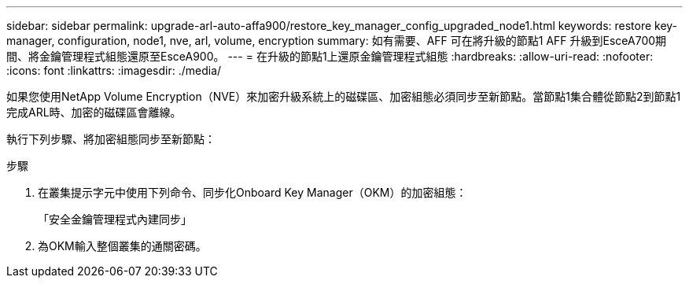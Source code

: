 ---
sidebar: sidebar 
permalink: upgrade-arl-auto-affa900/restore_key_manager_config_upgraded_node1.html 
keywords: restore key-manager, configuration, node1, nve, arl, volume, encryption 
summary: 如有需要、AFF 可在將升級的節點1 AFF 升級到EsceA700期間、將金鑰管理程式組態還原至EsceA900。 
---
= 在升級的節點1上還原金鑰管理程式組態
:hardbreaks:
:allow-uri-read: 
:nofooter: 
:icons: font
:linkattrs: 
:imagesdir: ./media/


[role="lead"]
如果您使用NetApp Volume Encryption（NVE）來加密升級系統上的磁碟區、加密組態必須同步至新節點。當節點1集合體從節點2到節點1完成ARL時、加密的磁碟區會離線。

執行下列步驟、將加密組態同步至新節點：

.步驟
. 在叢集提示字元中使用下列命令、同步化Onboard Key Manager（OKM）的加密組態：
+
「安全金鑰管理程式內建同步」

. 為OKM輸入整個叢集的通關密碼。

